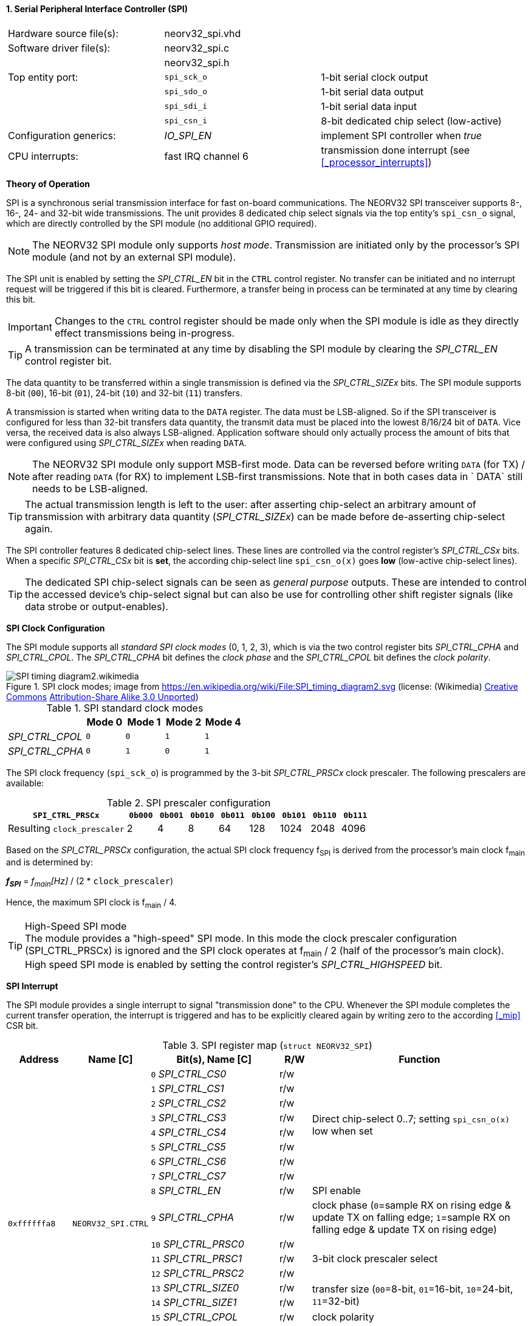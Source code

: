<<<
:sectnums:
==== Serial Peripheral Interface Controller (SPI)

[cols="<3,<3,<4"]
[frame="topbot",grid="none"]
|=======================
| Hardware source file(s): | neorv32_spi.vhd | 
| Software driver file(s): | neorv32_spi.c |
|                          | neorv32_spi.h |
| Top entity port:         | `spi_sck_o` | 1-bit serial clock output
|                          | `spi_sdo_o` | 1-bit serial data output
|                          | `spi_sdi_i` | 1-bit serial data input
|                          | `spi_csn_i` | 8-bit dedicated chip select (low-active)
| Configuration generics:  | _IO_SPI_EN_ | implement SPI controller when _true_
| CPU interrupts:          | fast IRQ channel 6 | transmission done interrupt (see <<_processor_interrupts>>)
|=======================


**Theory of Operation**

SPI is a synchronous serial transmission interface for fast on-board communications.
The NEORV32 SPI transceiver supports 8-, 16-, 24- and 32-bit wide transmissions.
The unit provides 8 dedicated chip select signals via the top entity's `spi_csn_o` signal, which are
directly controlled by the SPI module (no additional GPIO required).

[NOTE]
The NEORV32 SPI module only supports _host mode_. Transmission are initiated only by the processor's SPI module
(and not by an external SPI module).

The SPI unit is enabled by setting the _SPI_CTRL_EN_ bit in the `CTRL` control register. No transfer can be initiated
and no interrupt request will be triggered if this bit is cleared. Furthermore, a transfer being in process
can be terminated at any time by clearing this bit.

[IMPORTANT]
Changes to the `CTRL` control register should be made only when the SPI module is idle as they directly effect
transmissions being in-progress.

[TIP]
A transmission can be terminated at any time by disabling the SPI module
by clearing the _SPI_CTRL_EN_ control register bit.

The data quantity to be transferred within a single transmission is defined via the _SPI_CTRL_SIZEx_ bits.
The SPI module supports 8-bit (`00`), 16-bit (`01`), 24-bit (`10`) and 32-bit (`11`) transfers.

A transmission is started when writing data to the `DATA` register. The data must be LSB-aligned. So if
the SPI transceiver is configured for less than 32-bit transfers data quantity, the transmit data must be placed
into the lowest 8/16/24 bit of `DATA`. Vice versa, the received data is also always LSB-aligned. Application
software should only actually process the amount of bits that were configured using _SPI_CTRL_SIZEx_ when
reading `DATA`.

[NOTE]
The NEORV32 SPI module only support MSB-first mode. Data can be reversed before writing `DATA` (for TX) / after
reading `DATA` (for RX) to implement LSB-first transmissions. Note that in both cases data in ` DATA` still
needs to be LSB-aligned.

[TIP]
The actual transmission length is left to the user: after asserting chip-select an arbitrary amount of
transmission with arbitrary data quantity (_SPI_CTRL_SIZEx_) can be made before de-asserting chip-select again.

The SPI controller features 8 dedicated chip-select lines. These lines are controlled via the control register's
_SPI_CTRL_CSx_ bits. When a specific _SPI_CTRL_CSx_ bit is **set**, the according chip-select line `spi_csn_o(x)`
goes **low** (low-active chip-select lines).

[TIP]
The dedicated SPI chip-select signals can be seen as _general purpose_ outputs. These are intended to control
the accessed device's chip-select signal but can also be use for controlling other shift register signals
(like data strobe or output-enables).


**SPI Clock Configuration**

The SPI module supports all _standard SPI clock modes_ (0, 1, 2, 3), which is via the two control register bits
_SPI_CTRL_CPHA_ and _SPI_CTRL_CPOL_. The _SPI_CTRL_CPHA_ bit defines the _clock phase_ and the _SPI_CTRL_CPOL_
bit defines the _clock polarity_.

.SPI clock modes; image from https://en.wikipedia.org/wiki/File:SPI_timing_diagram2.svg (license: (Wikimedia) https://en.wikipedia.org/wiki/Creative_Commons[Creative Commons] https://creativecommons.org/licenses/by-sa/3.0/deed.en[Attribution-Share Alike 3.0 Unported])
image::SPI_timing_diagram2.wikimedia.png[]

.SPI standard clock modes
[cols="<2,^1,^1,^1,^1"]
[options="header",grid="rows"]
|=======================
|                 | Mode 0 | Mode 1 | Mode 2 | Mode 4
| _SPI_CTRL_CPOL_ |    `0` |    `0` |    `1` |    `1` 
| _SPI_CTRL_CPHA_ |    `0` |    `1` |    `0` |    `1` 
|=======================

The SPI clock frequency (`spi_sck_o`) is programmed by the 3-bit _SPI_CTRL_PRSCx_ clock prescaler.
The following prescalers are available:

.SPI prescaler configuration
[cols="<4,^1,^1,^1,^1,^1,^1,^1,^1"]
[options="header",grid="rows"]
|=======================
| **`SPI_CTRL_PRSCx`**        | `0b000` | `0b001` | `0b010` | `0b011` | `0b100` | `0b101` | `0b110` | `0b111`
| Resulting `clock_prescaler` |       2 |       4 |       8 |      64 |     128 |    1024 |    2048 |    4096
|=======================

Based on the _SPI_CTRL_PRSCx_ configuration, the actual SPI clock frequency f~SPI~ is derived from the processor's
main clock f~main~ and is determined by:

_**f~SPI~**_ = _f~main~[Hz]_ / (2 * `clock_prescaler`)

Hence, the maximum SPI clock is f~main~ / 4.

.High-Speed SPI mode
[TIP]
The module provides a "high-speed" SPI mode. In this mode the clock prescaler configuration (SPI_CTRL_PRSCx) is ignored
and the SPI clock operates at f~main~ / 2 (half of the processor's main clock). High speed SPI mode is enabled by setting
the control register's _SPI_CTRL_HIGHSPEED_ bit.


**SPI Interrupt**

The SPI module provides a single interrupt to signal "transmission done" to the CPU. Whenever the SPI
module completes the current transfer operation, the interrupt is triggered and has to be explicitly cleared again
by writing zero to the according <<_mip>> CSR bit.


.SPI register map (`struct NEORV32_SPI`)
[cols="<2,<2,<4,^1,<7"]
[options="header",grid="all"]
|=======================
| Address | Name [C] | Bit(s), Name [C] | R/W | Function
.19+<| `0xffffffa8` .19+<| `NEORV32_SPI.CTRL` <|`0` _SPI_CTRL_CS0_        ^| r/w .8+<| Direct chip-select 0..7; setting `spi_csn_o(x)` low when set
                                              <|`1` _SPI_CTRL_CS1_        ^| r/w 
                                              <|`2` _SPI_CTRL_CS2_        ^| r/w 
                                              <|`3` _SPI_CTRL_CS3_        ^| r/w 
                                              <|`4` _SPI_CTRL_CS4_        ^| r/w 
                                              <|`5` _SPI_CTRL_CS5_        ^| r/w 
                                              <|`6` _SPI_CTRL_CS6_        ^| r/w 
                                              <|`7` _SPI_CTRL_CS7_        ^| r/w 
                                              <|`8` _SPI_CTRL_EN_         ^| r/w <| SPI enable
                                              <|`9` _SPI_CTRL_CPHA_       ^| r/w <| clock phase (`0`=sample RX on rising edge & update TX on falling edge; `1`=sample RX on falling edge & update TX on rising edge)
                                              <|`10` _SPI_CTRL_PRSC0_     ^| r/w .3+| 3-bit clock prescaler select
                                              <|`11` _SPI_CTRL_PRSC1_     ^| r/w
                                              <|`12` _SPI_CTRL_PRSC2_     ^| r/w
                                              <|`13` _SPI_CTRL_SIZE0_     ^| r/w .2+<| transfer size (`00`=8-bit, `01`=16-bit, `10`=24-bit, `11`=32-bit)
                                              <|`14` _SPI_CTRL_SIZE1_     ^| r/w
                                              <|`15` _SPI_CTRL_CPOL_      ^| r/w <| clock polarity
                                              <|`16` _SPI_CTRL_HIGHSPEED_ ^| r/w <| enable SPI high-speed mode (ignoring _SPI_CTRL_PRSC_)
                                              <|`17:30`                   ^| r/- <| _reserved, read as zero
                                              <|`31` _SPI_CTRL_BUSY_      ^| r/- <| transmission in progress when set
| `0xffffffac` | `NEORV32_SPI.DATA` |`31:0` | r/w | receive/transmit data, LSB-aligned
|=======================
